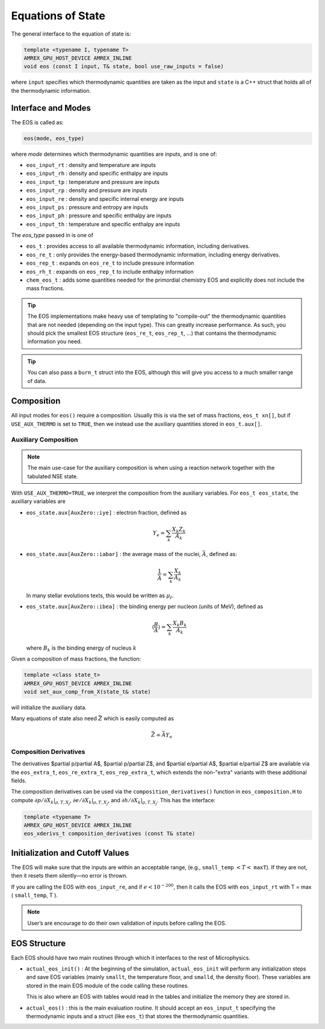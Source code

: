 ******************
Equations of State
******************

The general interface to the equation of state is:

.. code:: c++

   template <typename I, typename T>
   AMREX_GPU_HOST_DEVICE AMREX_INLINE
   void eos (const I input, T& state, bool use_raw_inputs = false)

where ``input`` specifies which thermodynamic quantities are taken as
the input and ``state`` is a C++ struct that holds all of the
thermodynamic information.


Interface and Modes
===================

.. index:: eos_t, eos_re_t, eos_rep_t, eos_rh_t, chem_eos_t

The EOS is called as:

.. code:: c++

   eos(mode, eos_type)

where *mode* determines which thermodynamic quantities are inputs,
and is one of:

* ``eos_input_rt`` : density and temperature are inputs

* ``eos_input_rh`` : density and specific enthalpy are inputs

* ``eos_input_tp`` : temperature and pressure are inputs

* ``eos_input_rp`` : density and pressure are inputs

* ``eos_input_re`` : density and specific internal energy are inputs

* ``eos_input_ps`` : pressure and entropy are inputs

* ``eos_input_ph`` : pressure and specific enthalpy are inputs

* ``eos_input_th`` : temperature and specific enthalpy are inputs

The *eos_type* passed in is one of

* ``eos_t`` : provides access to all available thermodynamic information,
  including derivatives.

* ``eos_re_t`` : only provides the energy-based thermodynamic information, including
  energy derivatives.

* ``eos_rep_t`` : expands on ``eos_re_t`` to include pressure information

* ``eos_rh_t`` : expands on ``eos_rep_t`` to include enthalpy information

* ``chem_eos_t`` : adds some quantities needed for the primordial chemistry EOS
  and explicitly does not include the mass fractions.

.. tip::

   The EOS implementations make heavy use of templating to
   "compile-out" the thermodynamic quantities that are not needed
   (depending on the input type).  This can greatly increase
   performance.  As such, you should pick the smallest EOS structure
   (``eos_re_t``, ``eos_rep_t``, ...) that contains the thermodynamic
   information you need.

.. tip::

   You can also pass a ``burn_t`` struct into the EOS, although this
   will give you access to a much smaller range of data.


Composition
===========

All input modes for ``eos()`` require a composition.  Usually this is
via the set of mass fractions, ``eos_t xn[]``, but if ``USE_AUX_THERMO``
is set to ``TRUE``, then we instead use the auxiliary quantities
stored in ``eos_t.aux[]``.

.. _aux_eos_comp:

Auxiliary Composition
---------------------

.. index:: USE_AUX_THERMO

.. note::

   The main use-case for the auxiliary composition is when using a reaction
   network together with the tabulated NSE state.

With ``USE_AUX_THERMO=TRUE``, we interpret the composition from the auxiliary variables.
For ``eos_t eos_state``, the auxiliary variables are


* ``eos_state.aux[AuxZero::iye]`` : electron fraction, defined as

  .. math::

     Y_e = \sum_k \frac{X_k Z_k}{A_k}

* ``eos_state.aux[AuxZero::iabar]`` : the average mass of the nuclei, :math:`\bar{A}`, defined as:

  .. math::

     \frac{1}{\bar{A}} = \sum_k \frac{X_k}{A_k}

  In many stellar evolutions texts, this would be written as :math:`\mu_I`.

* ``eos_state.aux[AuxZero::ibea]`` : the binding energy per nucleon (units of
  MeV), defined as

  .. math::

     \left \langle \frac{B}{A} \right \rangle  = \sum_k \frac{X_k B_k}{A_k}

  where :math:`B_k` is the binding energy of nucleus :math:`k`

Given a composition of mass fractions, the function:

.. code:: c++

   template <class state_t>
   AMREX_GPU_HOST_DEVICE AMREX_INLINE
   void set_aux_comp_from_X(state_t& state)

will initialize the auxiliary data.

Many equations of state also need :math:`\bar{Z}` which is easily computed as

.. math::

   \bar{Z} = \bar{A} Y_e


Composition Derivatives
-----------------------

.. index:: eos_extra_t, eos_re_extra_t, eos_rep_extra_t

The derivatives $\partial p/\partial A$, $\partial p/\partial Z$,
and $\partial e/\partial A$, $\partial e/\partial Z$ are available via
the ``eos_extra_t``, ``eos_re_extra_t``, ``eos_rep_extra_t``, which
extends the non-"extra" variants with these additional fields.

The composition derivatives can be used via the ``composition_derivatives()`` function
in ``eos_composition.H``
to compute :math:`\partial p/\partial X_k |_{\rho, T, X_j}`, :math:`\partial e/\partial X_k |_{\rho, T, X_j}`, and :math:`\partial h/\partial X_k |_{\rho, T, X_j}`.  This has the interface:

.. code:: c++

   template <typename T>
   AMREX_GPU_HOST_DEVICE AMREX_INLINE
   eos_xderivs_t composition_derivatives (const T& state)



Initialization and Cutoff Values
================================


The EOS will make sure that the inputs are within an acceptable range,
(e.g., ``small_temp`` :math:`< T <` ``maxT``). If they are not, then it
resets them silently—no error is thrown.

If you are calling the EOS with ``eos_input_re``, and if :math:`e <
10^{-200}`, then it calls the EOS with ``eos_input_rt`` with T =
max ( ``small_temp``, T ).

.. note::

   User’s are encourage to do their own validation of inputs before calling
   the EOS.

EOS Structure
=============

Each EOS should have two main routines through which it interfaces to the
rest of Microphysics.

* ``actual_eos_init()`` :  At the beginning of the simulation,
  ``actual_eos_init`` will perform any initialization steps and save
  EOS variables (mainly ``smallt``, the temperature floor, and
  ``smalld``, the density floor). These variables are stored in the
  main EOS module of the code calling these routines.

  This is also where an EOS with tables would read in the tables
  and initialize the memory they are stored in.

* ``actual_eos()`` : this is the main evaluation routine.  It should
  accept an ``eos_input_t`` specifying the thermodynamic inputs and a
  struct (like ``eos_t``) that stores the thermodynamic quantities.
